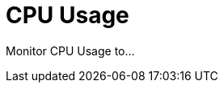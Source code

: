 = CPU Usage
:description:
:sectanchors: 
:url-repo:  
:page-tags: 
:figure-caption!:
:table-caption!:
:example-caption!:

Monitor CPU Usage to...